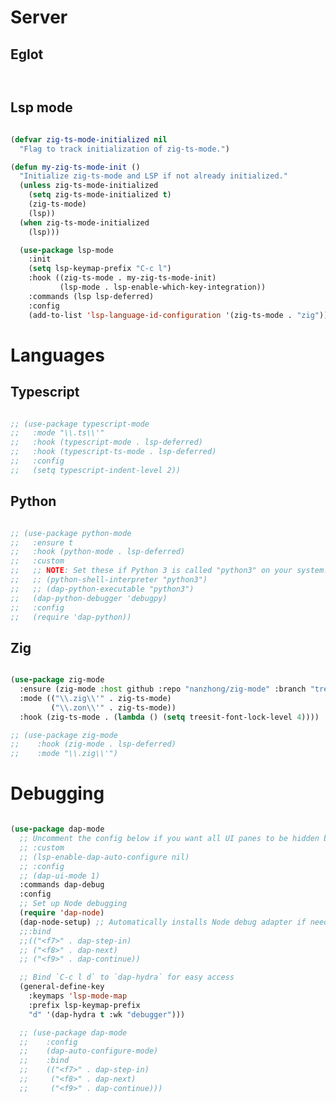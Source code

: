 * Server
** Eglot
#+begin_src emacs-lisp


#+end_src
** Lsp mode
#+begin_src emacs-lisp

  (defvar zig-ts-mode-initialized nil
    "Flag to track initialization of zig-ts-mode.")

  (defun my-zig-ts-mode-init ()
    "Initialize zig-ts-mode and LSP if not already initialized."
    (unless zig-ts-mode-initialized
      (setq zig-ts-mode-initialized t)
      (zig-ts-mode)
      (lsp))
    (when zig-ts-mode-initialized
      (lsp)))

    (use-package lsp-mode
      :init
      (setq lsp-keymap-prefix "C-c l")
      :hook ((zig-ts-mode . my-zig-ts-mode-init)
             (lsp-mode . lsp-enable-which-key-integration))
      :commands (lsp lsp-deferred)
      :config
      (add-to-list 'lsp-language-id-configuration '(zig-ts-mode . "zig")))

#+end_src
* Languages
** Typescript
#+begin_src emacs-lisp

  ;; (use-package typescript-mode
  ;;   :mode "\\.ts\\'"
  ;;   :hook (typescript-mode . lsp-deferred)
  ;;   :hook (typescript-ts-mode . lsp-deferred)
  ;;   :config
  ;;   (setq typescript-indent-level 2))

#+end_src
** Python
#+begin_src emacs-lisp

  ;; (use-package python-mode
  ;;   :ensure t
  ;;   :hook (python-mode . lsp-deferred)
  ;;   :custom
  ;;   ;; NOTE: Set these if Python 3 is called "python3" on your system!
  ;;   ;; (python-shell-interpreter "python3")
  ;;   ;; (dap-python-executable "python3")
  ;;   (dap-python-debugger 'debugpy)
  ;;   :config
  ;;   (require 'dap-python))

#+end_src
** Zig
#+begin_src emacs-lisp

  (use-package zig-mode
    :ensure (zig-mode :host github :repo "nanzhong/zig-mode" :branch "tree-sitter")
    :mode (("\\.zig\\'" . zig-ts-mode)
           ("\\.zon\\'" . zig-ts-mode))
    :hook (zig-ts-mode . (lambda () (setq treesit-font-lock-level 4))))

  ;; (use-package zig-mode
  ;;    :hook (zig-mode . lsp-deferred)
  ;;    :mode "\\.zig\\'")

#+end_src
* Debugging
#+begin_src emacs-lisp

  (use-package dap-mode
    ;; Uncomment the config below if you want all UI panes to be hidden by default!
    ;; :custom
    ;; (lsp-enable-dap-auto-configure nil)
    ;; :config
    ;; (dap-ui-mode 1)
    :commands dap-debug
    :config
    ;; Set up Node debugging
    (require 'dap-node)
    (dap-node-setup) ;; Automatically installs Node debug adapter if needed
    ;;:bind 
    ;;(("<f7>" . dap-step-in)
    ;; ("<f8>" . dap-next)
    ;; ("<f9>" . dap-continue))

    ;; Bind `C-c l d` to `dap-hydra` for easy access
    (general-define-key
      :keymaps 'lsp-mode-map
      :prefix lsp-keymap-prefix
      "d" '(dap-hydra t :wk "debugger")))

    ;; (use-package dap-mode
    ;;    :config
    ;;    (dap-auto-configure-mode)
    ;;    :bind 
    ;;    (("<f7>" . dap-step-in)
    ;;     ("<f8>" . dap-next)
    ;;     ("<f9>" . dap-continue)))
#+end_src
